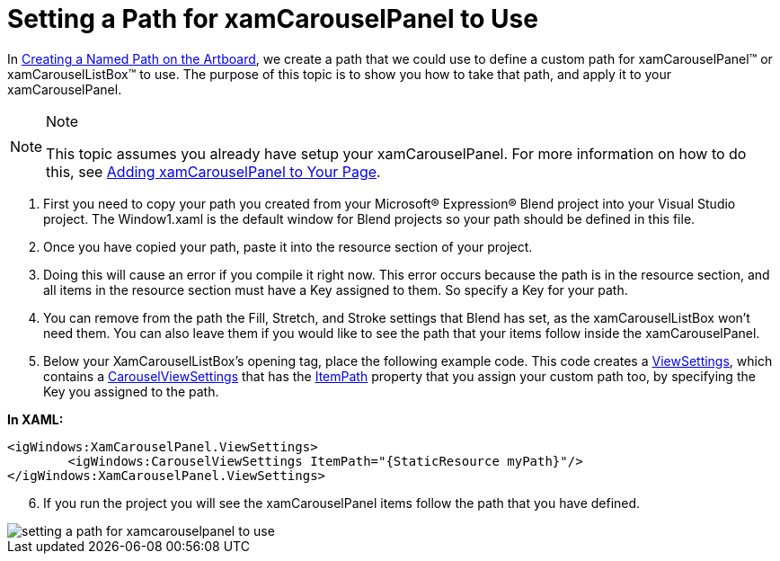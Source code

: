 ﻿////

|metadata|
{
    "name": "xamcarouselpanel-setting-a-path-for-xamcarouselpanel-to-use",
    "controlName": ["xamCarouselPanel"],
    "tags": ["Getting Started","How Do I"],
    "guid": "{E426C6FD-9771-44A2-8FD9-AE062FF6CFC3}",  
    "buildFlags": [],
    "createdOn": "2012-01-30T19:39:52.0877707Z"
}
|metadata|
////

= Setting a Path for xamCarouselPanel to Use

In link:xamcarousel-creating-a-named-path-on-the-artboard.html[Creating a Named Path on the Artboard], we create a path that we could use to define a custom path for xamCarouselPanel™ or xamCarouselListBox™ to use. The purpose of this topic is to show you how to take that path, and apply it to your xamCarouselPanel.

.Note
[NOTE]
====
This topic assumes you already have setup your xamCarouselPanel. For more information on how to do this, see link:xamcarouselpanel-getting-started-with-xamcarouselpanel.html[Adding xamCarouselPanel to Your Page].
====

[start=1]
. First you need to copy your path you created from your Microsoft® Expression® Blend project into your Visual Studio project. The Window1.xaml is the default window for Blend projects so your path should be defined in this file.
[start=2]
. Once you have copied your path, paste it into the resource section of your project.
[start=3]
. Doing this will cause an error if you compile it right now. This error occurs because the path is in the resource section, and all items in the resource section must have a Key assigned to them. So specify a Key for your path.
[start=4]
. You can remove from the path the Fill, Stretch, and Stroke settings that Blend has set, as the xamCarouselListBox won't need them. You can also leave them if you would like to see the path that your items follow inside the xamCarouselPanel.
[start=5]
. Below your XamCarouselListBox's opening tag, place the following example code. This code creates a link:{ApiPlatform}v{ProductVersion}~infragistics.windows.controls.xamcarousellistbox~viewsettings.html[ViewSettings], which contains a link:{ApiPlatform}v{ProductVersion}~infragistics.windows.controls.carouselviewsettings.html[CarouselViewSettings] that has the link:{ApiPlatform}v{ProductVersion}~infragistics.windows.controls.carouselviewsettings~itempath.html[ItemPath] property that you assign your custom path too, by specifying the Key you assigned to the path.

*In XAML:*

----
<igWindows:XamCarouselPanel.ViewSettings>
        <igWindows:CarouselViewSettings ItemPath="{StaticResource myPath}"/>
</igWindows:XamCarouselPanel.ViewSettings>
----

[start=6]
. If you run the project you will see the xamCarouselPanel items follow the path that you have defined.

image::images/xamCarouselPanel_Setting_a_Path_for_xamCarouselPanel_to_Use_01.png[setting a path for xamcarouselpanel to use]